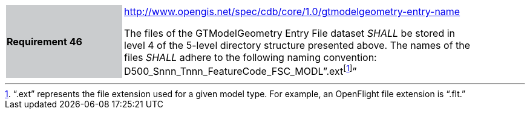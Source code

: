 [width="90%",cols="2,6"]
|===
|*Requirement 46*{set:cellbgcolor:#CACCCE}
|http://www.opengis.net/spec/cdb/core/1.0/gtmodelgeometry-entry-name[http://www.opengis.net/spec/cdb/core/1.0/gtmodelgeometry-entry-name]{set:cellbgcolor:#FFFFFF} +

The files of the GTModelGeometry Entry File dataset _SHALL_ be stored in level 4 of the 5-level directory structure presented above. The names of the files _SHALL_ adhere to the following naming convention: D500_Snnn_Tnnn_FeatureCode_FSC_MODL”.extfootnote:[“.ext” represents the file extension used for a given model type. For example, an OpenFlight file extension is “.flt.”]”{set:cellbgcolor:#FFFFFF}
|===
